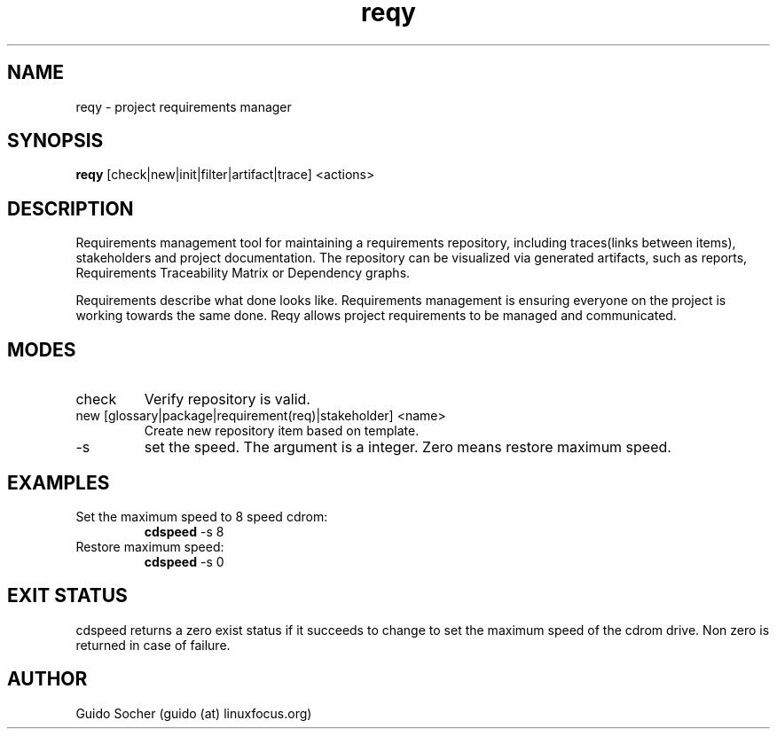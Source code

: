 .TH reqy 1  "March 1, 2013" "version 0.5" "USER COMMANDS"
.SH NAME
reqy \- project requirements manager
.SH SYNOPSIS
.B reqy
[check|new|init|filter|artifact|trace] <actions>
.SH DESCRIPTION
Requirements management tool for maintaining a requirements
repository, including traces(links between items), stakeholders
and project documentation. The repository can be visualized via
generated artifacts, such as reports, Requirements Traceability
Matrix or Dependency graphs.
.PP
Requirements describe what done looks like. Requirements management
is ensuring everyone on the project is working towards the same
done. Reqy allows project requirements to be managed and communicated.
.SH MODES 
.TP
check
Verify repository is valid.
.TP
new [glossary|package|requirement(req)|stakeholder] <name>
Create new repository item based on template.
.TP
\-s
set the speed. The argument is a integer. Zero means restore maximum
speed.
.SH EXAMPLES
.TP
Set the maximum speed to 8 speed cdrom:
.B cdspeed
\-s 8
.PP
.TP
Restore maximum speed:
.B cdspeed
\-s 0
.PP
.SH EXIT STATUS
cdspeed returns a zero exist status if it succeeds to change to set the
maximum speed of the cdrom drive. Non zero is returned in case of failure.
.SH AUTHOR
Guido Socher (guido (at) linuxfocus.org)
